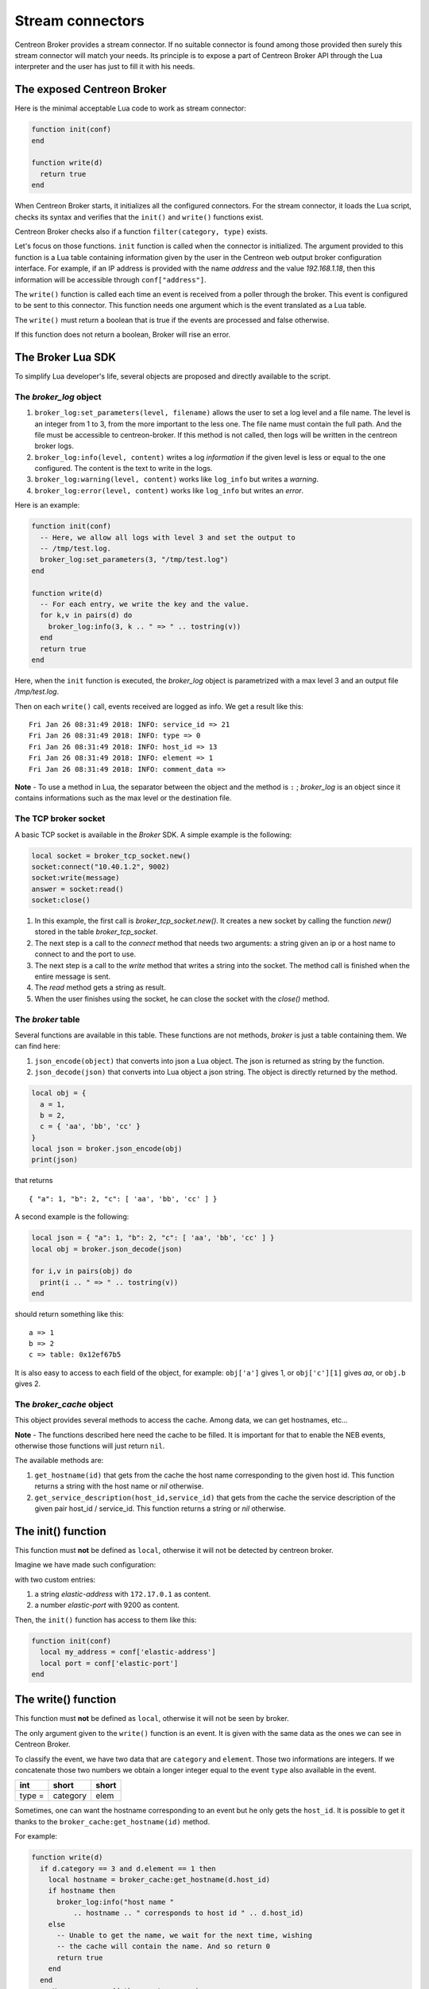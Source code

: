 .. _exploit_stream_connector:

#################
Stream connectors
#################

Centreon Broker provides a stream connector. If no suitable connector is
found among those provided then surely this stream connector will match your
needs. Its principle is to expose a part of Centreon Broker API
through the Lua interpreter and the user has just to fill it with his needs.

The exposed Centreon Broker
===========================

Here is the minimal acceptable Lua code to work as stream connector:

.. code-block:: lua

  function init(conf)
  end

  function write(d)
    return true
  end

When Centreon Broker starts, it initializes all the configured connectors.
For the stream connector, it loads the Lua script, checks its syntax and
verifies that the ``init()`` and ``write()`` functions exist.

Centreon Broker checks also if a function ``filter(category, type)`` exists.

Let's focus on those functions. ``init`` function is called when the
connector is initialized. The argument provided to this function is a Lua
table containing information given by the user in the Centreon web output broker
configuration interface. For example, if an IP address is provided with the
name *address* and the value *192.168.1.18*, then this information will be
accessible through ``conf["address"]``.

The ``write()`` function is called each time an event is received from a poller
through the broker. This event is configured to be sent to this connector.
This function needs one argument which is the event translated as a Lua table.

The ``write()`` must return a boolean that is true if the events are processed
and false otherwise.

If this function does not return a boolean, Broker will rise an error.

The Broker Lua SDK
==================

To simplify Lua developer's life, several objects are proposed and
directly available to the script.

The *broker_log* object
-----------------------

1. ``broker_log:set_parameters(level, filename)`` allows the user to set
   a log level and a file name. The level is an integer from 1 to 3, from the
   more important to the less one. The file name must contain the full path.
   And the file must be accessible to centreon-broker. If this method is not
   called, then logs will be written in the centreon broker logs.
2. ``broker_log:info(level, content)`` writes a log *information* if the
   given level is less or equal to the one configured. The content is the
   text to write in the logs.
3. ``broker_log:warning(level, content)`` works like ``log_info`` but
   writes a *warning*.
4. ``broker_log:error(level, content)`` works like ``log_info`` but writes an
   *error*.

Here is an example:

.. code-block:: lua

  function init(conf)
    -- Here, we allow all logs with level 3 and set the output to
    -- /tmp/test.log.
    broker_log:set_parameters(3, "/tmp/test.log")
  end

  function write(d)
    -- For each entry, we write the key and the value.
    for k,v in pairs(d) do
      broker_log:info(3, k .. " => " .. tostring(v))
    end
    return true
  end

Here, when the ``init`` function is executed, the *broker_log* object is
parametrized with a max level 3 and an output file */tmp/test.log*.

Then on each ``write()`` call, events received are logged as
info. We get a result like this:

::

  Fri Jan 26 08:31:49 2018: INFO: service_id => 21
  Fri Jan 26 08:31:49 2018: INFO: type => 0
  Fri Jan 26 08:31:49 2018: INFO: host_id => 13
  Fri Jan 26 08:31:49 2018: INFO: element => 1
  Fri Jan 26 08:31:49 2018: INFO: comment_data =>

**Note** - To use a method in Lua, the separator between the object and the
method is ``:`` ; *broker_log* is an object since it contains informations
such as the max level or the destination file.

The TCP broker socket
---------------------

A basic TCP socket is available in the *Broker* SDK. A simple example is the
following:

.. code-block:: lua

  local socket = broker_tcp_socket.new()
  socket:connect("10.40.1.2", 9002)
  socket:write(message)
  answer = socket:read()
  socket:close()

1. In this example, the first call is *broker_tcp_socket.new()*. It creates a
   new socket by calling the function *new()* stored in the table
   *broker_tcp_socket*.
2. The next step is a call to the *connect* method that needs two arguments:
   a string given an ip or a host name to connect to and the port to use.
3. The next step is a call to the *write* method that writes a string into
   the socket. The method call is finished when the entire message is sent.
4. The *read* method gets a string as result.
5. When the user finishes using the socket, he can close the socket with the
   *close()* method.

The *broker* table
------------------

Several functions are available in this table. These functions are not
methods, *broker* is just a table containing them. We can find here:

1. ``json_encode(object)`` that converts into json a Lua object. The json is
   returned as string by the function.
2. ``json_decode(json)`` that converts into Lua object a json string. The object
   is directly returned by the method.

.. code-block:: lua

  local obj = {
    a = 1,
    b = 2,
    c = { 'aa', 'bb', 'cc' }
  }
  local json = broker.json_encode(obj)
  print(json)

that returns

::

  { "a": 1, "b": 2, "c": [ 'aa', 'bb', 'cc' ] }

A second example is the following:

.. code-block:: lua

  local json = { "a": 1, "b": 2, "c": [ 'aa', 'bb', 'cc' ] }
  local obj = broker.json_decode(json)

  for i,v in pairs(obj) do
    print(i .. " => " .. tostring(v))
  end

should return something like this:

::

  a => 1
  b => 2
  c => table: 0x12ef67b5

It is also easy to access to each field of the object, for example:
``obj['a']`` gives 1, or ``obj['c'][1]`` gives *aa*, or ``obj.b`` gives 2.

The *broker_cache* object
-------------------------

This object provides several methods to access the cache. Among data, we can
get hostnames, etc...

**Note** - The functions described here need the cache to be filled. It is
important for that to enable the NEB events, otherwise those functions will
just return ``nil``.

The available methods are:

1. ``get_hostname(id)`` that gets from the cache the host name corresponding to
   the given host id. This function returns a string with the host name or
   *nil* otherwise.
2. ``get_service_description(host_id,service_id)`` that gets from the cache the
   service description of the given pair host_id / service_id. This function
   returns a string or *nil* otherwise.

The init() function
===================

This function must **not** be defined as ``local``, otherwise it will not be
detected by centreon broker.

Imagine we have made such configuration:

.. image:: config.png
    :width: 600pt
    :align: center
    :alt: alternate text

with two custom entries:

1. a string *elastic-address* with ``172.17.0.1`` as content.
2. a number *elastic-port* with 9200 as content.

Then, the ``init()`` function has access to them like this:

.. code-block:: lua

  function init(conf)
    local my_address = conf['elastic-address']
    local port = conf['elastic-port']
  end

The write() function
====================

This function must **not** be defined as ``local``, otherwise it will not be
seen by broker.

The only argument given to the ``write()`` function is an event. It is given
with the same data as the ones we can see in Centreon Broker.

To classify the event, we have two data that are ``category`` and ``element``.
Those two informations are integers. If we concatenate those two numbers
we obtain a longer integer equal to the event ``type`` also available in the
event.

+-----------+--------------+-----------+
| **int**   |  **short**   | **short** |
+-----------+--------------+-----------+
|type =     | category     | elem      |
+-----------+--------------+-----------+

Sometimes, one can want the hostname corresponding to an event but he only gets
the ``host_id``. It is possible to get it thanks to the
``broker_cache:get_hostname(id)`` method.

For example:

.. code-block:: lua

  function write(d)
    if d.category == 3 and d.element == 1 then
      local hostname = broker_cache:get_hostname(d.host_id)
      if hostname then
        broker_log:info("host name "
            .. hostname .. " corresponds to host id " .. d.host_id)
      else
        -- Unable to get the name, we wait for the next time, wishing
        -- the cache will contain the name. And so return 0
        return true
      end
    end
    -- Here, we can add the event processing...

    return true
  end

The ``write`` function return value is a boolean. While this value is *false*,
Broker keeps the sent events in memory and if needed in retention. When we
are sure all events are processed, the idea is that ``write`` returns *true*
and then Broker frees the events stack.

Behind this, it is possible to avoid to commit events one by one.
The ``write`` function can stock them in a stack and return *false*, and when
a given limit is reached, it can send all of them to their destination and
return *true*.

The filter() function
=====================

The function must **not** be defined as ``local``, otherwise it will not be
detected by Centreon Broker.

It takes account of two parameters: ``category`` and ``element`` that we've
already seen in the previous section. The category is an integer from 1 to 7,
or the value 65535. The ``element`` gives details on the event, for example,
for the *category NEB*, *elements* are *Acknowledgement*, *Comment*, etc...
given as integers.

For details on types, categories and their id, see
https://documentation.centreon.com/docs/centreon-broker/en/latest/dev/bbdo.html
